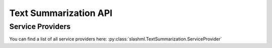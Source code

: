 ==================
Text Summarization API
==================

.. mdinclude:: snippets/text_summarization_1.md

Service Providers
-----------------
You can find a list of all service providers here: 
:py:class:`slashml.TextSummarization.ServiceProvider`

.. mdinclude:: snippets/text_summarization_2.md
.. mdinclude:: snippets/job_status.md